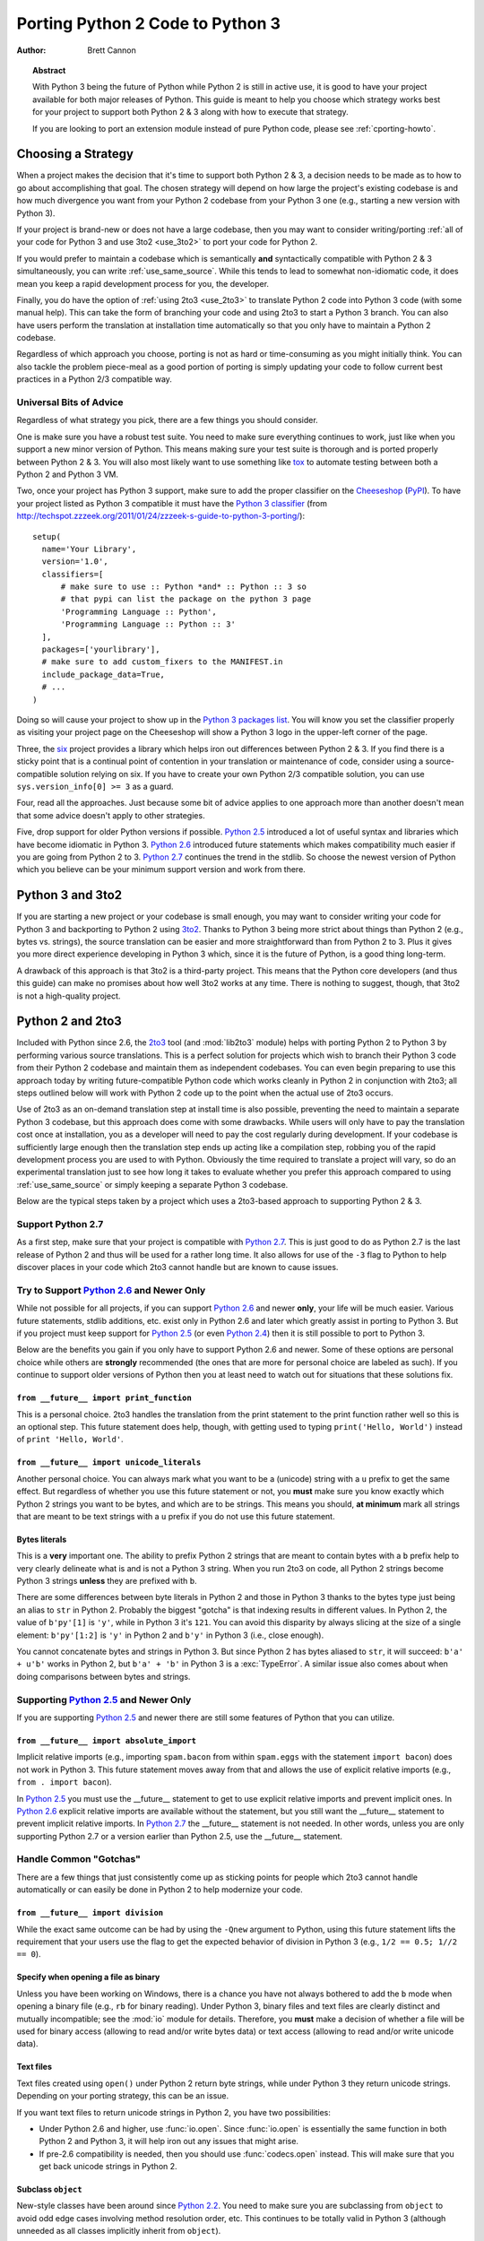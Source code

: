 .. _pyporting-howto:

*********************************
Porting Python 2 Code to Python 3
*********************************

:author: Brett Cannon

.. topic:: Abstract

   With Python 3 being the future of Python while Python 2 is still in active
   use, it is good to have your project available for both major releases of
   Python. This guide is meant to help you choose which strategy works best
   for your project to support both Python 2 & 3 along with how to execute
   that strategy.

   If you are looking to port an extension module instead of pure Python code,
   please see :ref:`cporting-howto`.


Choosing a Strategy
===================

When a project makes the decision that it's time to support both Python 2 & 3,
a decision needs to be made as to how to go about accomplishing that goal.
The chosen strategy will depend on how large the project's existing
codebase is and how much divergence you want from your Python 2 codebase from
your Python 3 one (e.g., starting a new version with Python 3).

If your project is brand-new or does not have a large codebase, then you may
want to consider writing/porting :ref:`all of your code for Python 3
and use 3to2 <use_3to2>` to port your code for Python 2.

If you would prefer to maintain a codebase which is semantically **and**
syntactically compatible with Python 2 & 3 simultaneously, you can write
:ref:`use_same_source`. While this tends to lead to somewhat non-idiomatic
code, it does mean you keep a rapid development process for you, the developer.

Finally, you do have the option of :ref:`using 2to3 <use_2to3>` to translate
Python 2 code into Python 3 code (with some manual help). This can take the
form of branching your code and using 2to3 to start a Python 3 branch. You can
also have users perform the translation at installation time automatically so
that you only have to maintain a Python 2 codebase.

Regardless of which approach you choose, porting is not as hard or
time-consuming as you might initially think. You can also tackle the problem
piece-meal as a good portion of porting is simply updating your code to follow
current best practices in a Python 2/3 compatible way.


Universal Bits of Advice
------------------------

Regardless of what strategy you pick, there are a few things you should
consider.

One is make sure you have a robust test suite. You need to make sure everything
continues to work, just like when you support a new minor version of Python.
This means making sure your test suite is thorough and is ported properly
between Python 2 & 3. You will also most likely want to use something like tox_
to automate testing between both a Python 2 and Python 3 VM.

Two, once your project has Python 3 support, make sure to add the proper
classifier on the Cheeseshop_ (PyPI_). To have your project listed as Python 3
compatible it must have the
`Python 3 classifier <http://pypi.python.org/pypi?:action=browse&c=533>`_
(from
http://techspot.zzzeek.org/2011/01/24/zzzeek-s-guide-to-python-3-porting/)::

   setup(
     name='Your Library',
     version='1.0',
     classifiers=[
         # make sure to use :: Python *and* :: Python :: 3 so
         # that pypi can list the package on the python 3 page
         'Programming Language :: Python',
         'Programming Language :: Python :: 3'
     ],
     packages=['yourlibrary'],
     # make sure to add custom_fixers to the MANIFEST.in
     include_package_data=True,
     # ...
   )


Doing so will cause your project to show up in the
`Python 3 packages list
<http://pypi.python.org/pypi?:action=browse&c=533&show=all>`_. You will know
you set the classifier properly as visiting your project page on the Cheeseshop
will show a Python 3 logo in the upper-left corner of the page.

Three, the six_ project provides a library which helps iron out differences
between Python 2 & 3. If you find there is a sticky point that is a continual
point of contention in your translation or maintenance of code, consider using
a source-compatible solution relying on six. If you have to create your own
Python 2/3 compatible solution, you can use ``sys.version_info[0] >= 3`` as a
guard.

Four, read all the approaches. Just because some bit of advice applies to one
approach more than another doesn't mean that some advice doesn't apply to other
strategies.

Five, drop support for older Python versions if possible. `Python 2.5`_
introduced a lot of useful syntax and libraries which have become idiomatic
in Python 3. `Python 2.6`_ introduced future statements which makes
compatibility much easier if you are going from Python 2 to 3.
`Python 2.7`_ continues the trend in the stdlib. So choose the newest version
of Python which you believe can be your minimum support version
and work from there.


.. _tox: http://codespeak.net/tox/
.. _Cheeseshop:
.. _PyPI: http://pypi.python.org/
.. _six: http://packages.python.org/six
.. _Python 2.7: http://www.python.org/2.7.x
.. _Python 2.6: http://www.python.org/2.6.x
.. _Python 2.5: http://www.python.org/2.5.x
.. _Python 2.4: http://www.python.org/2.4.x
.. _Python 2.3: http://www.python.org/2.3.x
.. _Python 2.2: http://www.python.org/2.2.x


.. _use_3to2:

Python 3 and 3to2
=================

If you are starting a new project or your codebase is small enough, you may
want to consider writing your code for Python 3 and backporting to Python 2
using 3to2_. Thanks to Python 3 being more strict about things than Python 2
(e.g., bytes vs. strings), the source translation can be easier and more
straightforward than from Python 2 to 3. Plus it gives you more direct
experience developing in Python 3 which, since it is the future of Python, is a
good thing long-term.

A drawback of this approach is that 3to2 is a third-party project. This means
that the Python core developers (and thus this guide) can make no promises
about how well 3to2 works at any time. There is nothing to suggest, though,
that 3to2 is not a high-quality project.


.. _3to2: https://bitbucket.org/amentajo/lib3to2/overview


.. _use_2to3:

Python 2 and 2to3
=================

Included with Python since 2.6, the 2to3_ tool (and :mod:`lib2to3` module)
helps with porting Python 2 to Python 3 by performing various source
translations. This is a perfect solution for projects which wish to branch
their Python 3 code from their Python 2 codebase and maintain them as
independent codebases. You can even begin preparing to use this approach
today by writing future-compatible Python code which works cleanly in
Python 2 in conjunction with 2to3; all steps outlined below will work
with Python 2 code up to the point when the actual use of 2to3 occurs.

Use of 2to3 as an on-demand translation step at install time is also possible,
preventing the need to maintain a separate Python 3 codebase, but this approach
does come with some drawbacks. While users will only have to pay the
translation cost once at installation, you as a developer will need to pay the
cost regularly during development. If your codebase is sufficiently large
enough then the translation step ends up acting like a compilation step,
robbing you of the rapid development process you are used to with Python.
Obviously the time required to translate a project will vary, so do an
experimental translation just to see how long it takes to evaluate whether you
prefer this approach compared to using :ref:`use_same_source` or simply keeping
a separate Python 3 codebase.

Below are the typical steps taken by a project which uses a 2to3-based approach
to supporting Python 2 & 3.


Support Python 2.7
------------------

As a first step, make sure that your project is compatible with `Python 2.7`_.
This is just good to do as Python 2.7 is the last release of Python 2 and thus
will be used for a rather long time. It also allows for use of the ``-3`` flag
to Python to help discover places in your code which 2to3 cannot handle but are
known to cause issues.

Try to Support `Python 2.6`_ and Newer Only
-------------------------------------------

While not possible for all projects, if you can support `Python 2.6`_ and newer
**only**, your life will be much easier. Various future statements, stdlib
additions, etc. exist only in Python 2.6 and later which greatly assist in
porting to Python 3. But if you project must keep support for `Python 2.5`_ (or
even `Python 2.4`_) then it is still possible to port to Python 3.

Below are the benefits you gain if you only have to support Python 2.6 and
newer. Some of these options are personal choice while others are
**strongly** recommended (the ones that are more for personal choice are
labeled as such).  If you continue to support older versions of Python then you
at least need to watch out for situations that these solutions fix.


``from __future__ import print_function``
'''''''''''''''''''''''''''''''''''''''''

This is a personal choice. 2to3 handles the translation from the print
statement to the print function rather well so this is an optional step. This
future statement does help, though, with getting used to typing
``print('Hello, World')`` instead of ``print 'Hello, World'``.


``from __future__ import unicode_literals``
'''''''''''''''''''''''''''''''''''''''''''

Another personal choice. You can always mark what you want to be a (unicode)
string with a ``u`` prefix to get the same effect. But regardless of whether
you use this future statement or not, you **must** make sure you know exactly
which Python 2 strings you want to be bytes, and which are to be strings. This
means you should, **at minimum** mark all strings that are meant to be text
strings with a ``u`` prefix if you do not use this future statement.


Bytes literals
''''''''''''''

This is a **very** important one. The ability to prefix Python 2 strings that
are meant to contain bytes with a ``b`` prefix help to very clearly delineate
what is and is not a Python 3 string. When you run 2to3 on code, all Python 2
strings become Python 3 strings **unless** they are prefixed with ``b``.

There are some differences between byte literals in Python 2 and those in
Python 3 thanks to the bytes type just being an alias to ``str`` in Python 2.
Probably the biggest "gotcha" is that indexing results in different values. In
Python 2, the value of ``b'py'[1]`` is ``'y'``, while in Python 3 it's ``121``.
You can avoid this disparity by always slicing at the size of a single element:
``b'py'[1:2]`` is ``'y'`` in Python 2 and ``b'y'`` in Python 3 (i.e., close
enough).

You cannot concatenate bytes and strings in Python 3. But since Python
2 has bytes aliased to ``str``, it will succeed: ``b'a' + u'b'`` works in
Python 2, but ``b'a' + 'b'`` in Python 3 is a :exc:`TypeError`. A similar issue
also comes about when doing comparisons between bytes and strings.


Supporting `Python 2.5`_ and Newer Only
---------------------------------------

If you are supporting `Python 2.5`_ and newer there are still some features of
Python that you can utilize.


``from __future__ import absolute_import``
''''''''''''''''''''''''''''''''''''''''''

Implicit relative imports (e.g., importing ``spam.bacon`` from within
``spam.eggs`` with the statement ``import bacon``) does not work in Python 3.
This future statement moves away from that and allows the use of explicit
relative imports (e.g., ``from . import bacon``).

In `Python 2.5`_ you must use
the __future__ statement to get to use explicit relative imports and prevent
implicit ones. In `Python 2.6`_ explicit relative imports are available without
the statement, but you still want the __future__ statement to prevent implicit
relative imports. In `Python 2.7`_ the __future__ statement is not needed. In
other words, unless you are only supporting Python 2.7 or a version earlier
than Python 2.5, use the __future__ statement.



Handle Common "Gotchas"
-----------------------

There are a few things that just consistently come up as sticking points for
people which 2to3 cannot handle automatically or can easily be done in Python 2
to help modernize your code.


``from __future__ import division``
'''''''''''''''''''''''''''''''''''

While the exact same outcome can be had by using the ``-Qnew`` argument to
Python, using this future statement lifts the requirement that your users use
the flag to get the expected behavior of division in Python 3
(e.g., ``1/2 == 0.5; 1//2 == 0``).



Specify when opening a file as binary
'''''''''''''''''''''''''''''''''''''

Unless you have been working on Windows, there is a chance you have not always
bothered to add the ``b`` mode when opening a binary file (e.g., ``rb`` for
binary reading).  Under Python 3, binary files and text files are clearly
distinct and mutually incompatible; see the :mod:`io` module for details.
Therefore, you **must** make a decision of whether a file will be used for
binary access (allowing to read and/or write bytes data) or text access
(allowing to read and/or write unicode data).

Text files
''''''''''

Text files created using ``open()`` under Python 2 return byte strings,
while under Python 3 they return unicode strings.  Depending on your porting
strategy, this can be an issue.

If you want text files to return unicode strings in Python 2, you have two
possibilities:

* Under Python 2.6 and higher, use :func:`io.open`.  Since :func:`io.open`
  is essentially the same function in both Python 2 and Python 3, it will
  help iron out any issues that might arise.

* If pre-2.6 compatibility is needed, then you should use :func:`codecs.open`
  instead.  This will make sure that you get back unicode strings in Python 2.

Subclass ``object``
'''''''''''''''''''

New-style classes have been around since `Python 2.2`_. You need to make sure
you are subclassing from ``object`` to avoid odd edge cases involving method
resolution order, etc. This continues to be totally valid in Python 3 (although
unneeded as all classes implicitly inherit from ``object``).


Deal With the Bytes/String Dichotomy
''''''''''''''''''''''''''''''''''''

One of the biggest issues people have when porting code to Python 3 is handling
the bytes/string dichotomy. Because Python 2 allowed the ``str`` type to hold
textual data, people have over the years been rather loose in their delineation
of what ``str`` instances held text compared to bytes. In Python 3 you cannot
be so care-free anymore and need to properly handle the difference. The key
handling this issue is to make sure that **every** string literal in your
Python 2 code is either syntactically of functionally marked as either bytes or
text data. After this is done you then need to make sure your APIs are designed
to either handle a specific type or made to be properly polymorphic.


Mark Up Python 2 String Literals
********************************

First thing you must do is designate every single string literal in Python 2
as either textual or bytes data. If you are only supporting Python 2.6 or
newer, this can be accomplished by marking bytes literals with a ``b`` prefix
and then designating textual data with a ``u`` prefix or using the
``unicode_literals`` future statement.

If your project supports versions of Python predating 2.6, then you should use
the six_ project and its ``b()`` function to denote bytes literals. For text
literals you can either use six's ``u()`` function or use a ``u`` prefix.


Decide what APIs Will Accept
****************************

In Python 2 it was very easy to accidentally create an API that accepted both
bytes and textual data. But in Python 3, thanks to the more strict handling of
disparate types, this loose usage of bytes and text together tends to fail.

Take the dict ``{b'a': 'bytes', u'a': 'text'}`` in Python 2.6. It creates the
dict ``{u'a': 'text'}`` since ``b'a' == u'a'``. But in Python 3 the equivalent
dict creates ``{b'a': 'bytes', 'a': 'text'}``, i.e., no lost data. Similar
issues can crop up when transitioning Python 2 code to Python 3.

This means you need to choose what an API is going to accept and create and
consistently stick to that API in both Python 2 and 3.


Bytes / Unicode Comparison
**************************

In Python 3, mixing bytes and unicode is forbidden in most situations; it
will raise a :class:`TypeError` where Python 2 would have attempted an implicit
coercion between types.  However, there is one case where it doesn't and
it can be very misleading::

   >>> b"" == ""
   False

This is because an equality comparison is required by the language to always
succeed (and return ``False`` for incompatible types).  However, this also
means that code incorrectly ported to Python 3 can display buggy behaviour
if such comparisons are silently executed.  To detect such situations,
Python 3 has a ``-b`` flag that will display a warning::

   $ python3 -b
   >>> b"" == ""
   __main__:1: BytesWarning: Comparison between bytes and string
   False

To turn the warning into an exception, use the ``-bb`` flag instead::

   $ python3 -bb
   >>> b"" == ""
   Traceback (most recent call last):
     File "<stdin>", line 1, in <module>
   BytesWarning: Comparison between bytes and string


Indexing bytes objects
''''''''''''''''''''''

Another potentially surprising change is the indexing behaviour of bytes
objects in Python 3::

   >>> b"xyz"[0]
   120

Indeed, Python 3 bytes objects (as well as :class:`bytearray` objects)
are sequences of integers.  But code converted from Python 2 will often
assume that indexing a bytestring produces another bytestring, not an
integer.  To reconcile both behaviours, use slicing::

   >>> b"xyz"[0:1]
   b'x'
   >>> n = 1
   >>> b"xyz"[n:n+1]
   b'y'

The only remaining gotcha is that an out-of-bounds slice returns an empty
bytes object instead of raising ``IndexError``:

   >>> b"xyz"[3]
   Traceback (most recent call last):
     File "<stdin>", line 1, in <module>
   IndexError: index out of range
   >>> b"xyz"[3:4]
   b''


``__str__()``/``__unicode__()``
'''''''''''''''''''''''''''''''

In Python 2, objects can specify both a string and unicode representation of
themselves. In Python 3, though, there is only a string representation. This
becomes an issue as people can inadvertently do things in their ``__str__()``
methods which have unpredictable results (e.g., infinite recursion if you
happen to use the ``unicode(self).encode('utf8')`` idiom as the body of your
``__str__()`` method).

There are two ways to solve this issue. One is to use a custom 2to3 fixer. The
blog post at http://lucumr.pocoo.org/2011/1/22/forwards-compatible-python/
specifies how to do this. That will allow 2to3 to change all instances of ``def
__unicode(self): ...`` to ``def __str__(self): ...``. This does require that you
define your ``__str__()`` method in Python 2 before your ``__unicode__()``
method.

The other option is to use a mixin class. This allows you to only define a
``__unicode__()`` method for your class and let the mixin derive
``__str__()`` for you (code from
http://lucumr.pocoo.org/2011/1/22/forwards-compatible-python/)::

   import sys

   class UnicodeMixin(object):

     """Mixin class to handle defining the proper __str__/__unicode__
     methods in Python 2 or 3."""

     if sys.version_info[0] >= 3: # Python 3
         def __str__(self):
             return self.__unicode__()
     else:  # Python 2
         def __str__(self):
             return self.__unicode__().encode('utf8')


   class Spam(UnicodeMixin):

     def __unicode__(self):
         return u'spam-spam-bacon-spam'  # 2to3 will remove the 'u' prefix


Don't Index on Exceptions
'''''''''''''''''''''''''

In Python 2, the following worked::

   >>> exc = Exception(1, 2, 3)
   >>> exc.args[1]
   2
   >>> exc[1]  # Python 2 only!
   2

But in Python 3, indexing directly on an exception is an error. You need to
make sure to only index on the :attr:`BaseException.args` attribute which is a
sequence containing all arguments passed to the :meth:`__init__` method.

Even better is to use the documented attributes the exception provides.

Don't use ``__getslice__`` & Friends
''''''''''''''''''''''''''''''''''''

Been deprecated for a while, but Python 3 finally drops support for
``__getslice__()``, etc. Move completely over to :meth:`__getitem__` and
friends.


Updating doctests
'''''''''''''''''

2to3_ will attempt to generate fixes for doctests that it comes across. It's
not perfect, though. If you wrote a monolithic set of doctests (e.g., a single
docstring containing all of your doctests), you should at least consider
breaking the doctests up into smaller pieces to make it more manageable to fix.
Otherwise it might very well be worth your time and effort to port your tests
to :mod:`unittest`.


Eliminate ``-3`` Warnings
-------------------------

When you run your application's test suite, run it using the ``-3`` flag passed
to Python. This will cause various warnings to be raised during execution about
things that 2to3 cannot handle automatically (e.g., modules that have been
removed). Try to eliminate those warnings to make your code even more portable
to Python 3.


Run 2to3
--------

Once you have made your Python 2 code future-compatible with Python 3, it's
time to use 2to3_ to actually port your code.


Manually
''''''''

To manually convert source code using 2to3_, you use the ``2to3`` script that
is installed with Python 2.6 and later.::

   2to3 <directory or file to convert>

This will cause 2to3 to write out a diff with all of the fixers applied for the
converted source code. If you would like 2to3 to go ahead and apply the changes
you can pass it the ``-w`` flag::

   2to3 -w <stuff to convert>

There are other flags available to control exactly which fixers are applied,
etc.


During Installation
'''''''''''''''''''

When a user installs your project for Python 3, you can have either
:mod:`distutils` or Distribute_ run 2to3_ on your behalf.
For distutils, use the following idiom::

   try:  # Python 3
     from distutils.command.build_py import build_py_2to3 as build_py
   except ImportError:  # Python 2
     from distutils.command.build_py import build_py

   setup(cmdclass = {'build_py': build_py},
     # ...
   )

For Distribute::

   setup(use_2to3=True,
     # ...
   )

This will allow you to not have to distribute a separate Python 3 version of
your project. It does require, though, that when you perform development that
you at least build your project and use the built Python 3 source for testing.


Verify & Test
-------------

At this point you should (hopefully) have your project converted in such a way
that it works in Python 3. Verify it by running your unit tests and making sure
nothing has gone awry. If you miss something then figure out how to fix it in
Python 3, backport to your Python 2 code, and run your code through 2to3 again
to verify the fix transforms properly.


.. _2to3: http://docs.python.org/py3k/library/2to3.html
.. _Distribute: http://packages.python.org/distribute/


.. _use_same_source:

Python 2/3 Compatible Source
============================

While it may seem counter-intuitive, you can write Python code which is
source-compatible between Python 2 & 3. It does lead to code that is not
entirely idiomatic Python (e.g., having to extract the currently raised
exception from ``sys.exc_info()[1]``), but it can be run under Python 2
**and** Python 3 without using 2to3_ as a translation step (although the tool
should be used to help find potential portability problems). This allows you to
continue to have a rapid development process regardless of whether you are
developing under Python 2 or Python 3. Whether this approach or using
:ref:`use_2to3` works best for you will be a per-project decision.

To get a complete idea of what issues you will need to deal with, see the
`What's New in Python 3.0`_. Others have reorganized the data in other formats
such as http://docs.pythonsprints.com/python3_porting/py-porting.html\ .

The following are some steps to take to try to support both Python 2 & 3 from
the same source code.


.. _What's New in Python 3.0: http://docs.python.org/release/3.0/whatsnew/3.0.html


Follow The Steps for Using 2to3_
--------------------------------

All of the steps outlined in how to
:ref:`port Python 2 code with 2to3 <use_2to3>` apply
to creating a Python 2/3 codebase. This includes trying only support Python 2.6
or newer (the :mod:`__future__` statements work in Python 3 without issue),
eliminating warnings that are triggered by ``-3``, etc.

You should even consider running 2to3_ over your code (without committing the
changes). This will let you know where potential pain points are within your
code so that you can fix them properly before they become an issue.


Use six_
--------

The six_ project contains many things to help you write portable Python code.
You should make sure to read its documentation from beginning to end and use
any and all features it provides. That way you will minimize any mistakes you
might make in writing cross-version code.


Capturing the Currently Raised Exception
----------------------------------------

One change between Python 2 and 3 that will require changing how you code (if
you support `Python 2.5`_ and earlier) is
accessing the currently raised exception.  In Python 2.5 and earlier the syntax
to access the current exception is::

   try:
     raise Exception()
   except Exception, exc:
     # Current exception is 'exc'
     pass

This syntax changed in Python 3 (and backported to `Python 2.6`_ and later)
to::

   try:
     raise Exception()
   except Exception as exc:
     # Current exception is 'exc'
     # In Python 3, 'exc' is restricted to the block; Python 2.6 will "leak"
     pass

Because of this syntax change you must change to capturing the current
exception to::

   try:
     raise Exception()
   except Exception:
     import sys
     exc = sys.exc_info()[1]
     # Current exception is 'exc'
     pass

You can get more information about the raised exception from
:func:`sys.exc_info` than simply the current exception instance, but you most
likely don't need it.

.. note::
   In Python 3, the traceback is attached to the exception instance
   through the ``__traceback__`` attribute. If the instance is saved in
   a local variable that persists outside of the ``except`` block, the
   traceback will create a reference cycle with the current frame and its
   dictionary of local variables.  This will delay reclaiming dead
   resources until the next cyclic :term:`garbage collection` pass.

   In Python 2, this problem only occurs if you save the traceback itself
   (e.g. the third element of the tuple returned by :func:`sys.exc_info`)
   in a variable.


Other Resources
===============

The authors of the following blog posts, wiki pages, and books deserve special
thanks for making public their tips for porting Python 2 code to Python 3 (and
thus helping provide information for this document):

* http://python3porting.com/
* http://docs.pythonsprints.com/python3_porting/py-porting.html
* http://techspot.zzzeek.org/2011/01/24/zzzeek-s-guide-to-python-3-porting/
* http://dabeaz.blogspot.com/2011/01/porting-py65-and-my-superboard-to.html
* http://lucumr.pocoo.org/2011/1/22/forwards-compatible-python/
* http://lucumr.pocoo.org/2010/2/11/porting-to-python-3-a-guide/
* http://wiki.python.org/moin/PortingPythonToPy3k

If you feel there is something missing from this document that should be added,
please email the python-porting_ mailing list.

.. _python-porting: http://mail.python.org/mailman/listinfo/python-porting

